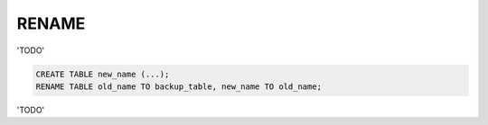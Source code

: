 RENAME
======

'TODO'

.. code-block:: mysql

	CREATE TABLE new_name (...);
	RENAME TABLE old_name TO backup_table, new_name TO old_name;

'TODO'

.. seealso:: :doc:`/alter_table`
